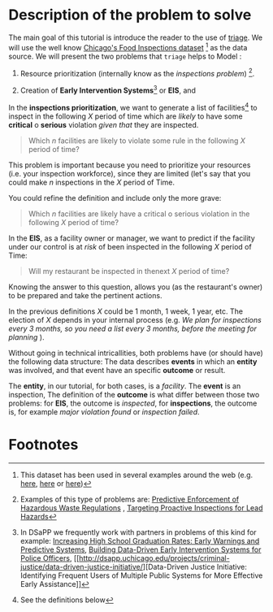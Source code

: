 * Description of the problem to solve

  The main goal of this tutorial is introduce the reader to the use of [[https://github.com/dssg/triage][triage]].
  We will use the well know [[https://data.cityofchicago.org/Health-Human-Services/Food-Inspections/4ijn-s7e5][Chicago's Food Inspections dataset]] [fn:1]
  as the data source. We will present the two problems that =triage= helps to Model :

  2. Resource prioritization (internally know as the /inspections
     problem/) [fn:4].
  
  1. Creation of *Early  Intervention Systems*[fn:3] or *EIS*, and  

  In the *inspections prioritization*, we want to generate a list of
  facilities[fn:2] to inspect in the following $X$ period of time
  which are /likely/ to have some *critical* o *serious*
  violation /given that/ they are inspected.

#+CAPTION: Inspections problem's definition for the Chicago Food Inspections dataset
#+begin_quote
  Which $n$ facilities are likely to violate some rule in the
  following $X$ period of time?
#+end_quote

    This problem is important because you need
  to prioritize your resources (i.e. your inspection workforce), since
  they are limited (let's say that you could make $n$ inspections in
  the $X$ period of Time.  

  You could refine the definition and include only the more grave: 

#+CAPTION: Second inspections problem's specification for the Chicago Food Inspections dataset
#+begin_quote
  Which $n$ facilities are likely have a critical o serious violation in the
  following $X$ period of time?
#+end_quote

  In the *EIS*, as a facility owner or manager, we want to predict if
  the facility under our control is at /risk/ of been inspected in the
  following $X$ period of Time:

#+CAPTION: EIS problem's definition for the Chicago Food Inspections dataset
#+begin_quote
Will my restaurant be inspected in thenext $X$ period of time?
#+end_quote

  Knowing the answer to this question, allows you (as the restaurant's
  owner) to be prepared and take the pertinent actions.

  In the previous definitions $X$ could be 1 month, 1 week, 1 year,
  etc. The election of $X$ depends in your internal process (e.g.  /We plan for inspections every 3 months, so you need a list every 3 months, before the meeting for planning/ ).
  
  Without going in technical intricallities, both problems have (or
  should have) the following data structure: The data describes
  *events* in which an *entity* was involved, and that event have an 
  specific *outcome* or result.

  The *entity*, in our tutorial, for both cases, is a
  /facility/. The *event* is an inspection, The definition of the
  *outcome* is what differ between those two problems: for *EIS*, the
  outcome is /inspected/, for *inspections*, the outcome is, for
  example /major violation found/ or /inspection failed/.


* Footnotes

[fn:4] Examples of this type of problems are: [[http://dsapp.uchicago.edu/projects/environment/][Predictive Enforcement
of Hazardous Waste Regulations]] , [[http://dsapp.uchicago.edu/projects/health/lead-prevention/][Targeting Proactive Inspections for Lead Hazards]]

[fn:3] In DSaPP we frequently work with partners in problems of this
kind for example: [[http://dsapp.uchicago.edu/projects/education/][Increasing High School Graduation Rates: Early
Warnings and Predictive Systems]], [[http://dsapp.uchicago.edu/projects/public-safety/police-eis/][Building Data-Driven Early
Intervention Systems for Police Officers]], [[http://dsapp.uchicago.edu/projects/criminal-justice/data-driven-justice-initiative/][Data-Driven Justice
Initiative: Identifying Frequent Users of Multiple 
Public Systems for More Effective Early Assistance]] 

[fn:2] See the definitions below

[fn:1] This dataset  has been   used in several examples around the
web (e.g. [[https://chicago.github.io/food-inspections-evaluation/][here]],  [[https://youtu.be/lyDLAutA88s][here]] or [[https://youtu.be/1dKonIT-Yak][here]]) 
  














